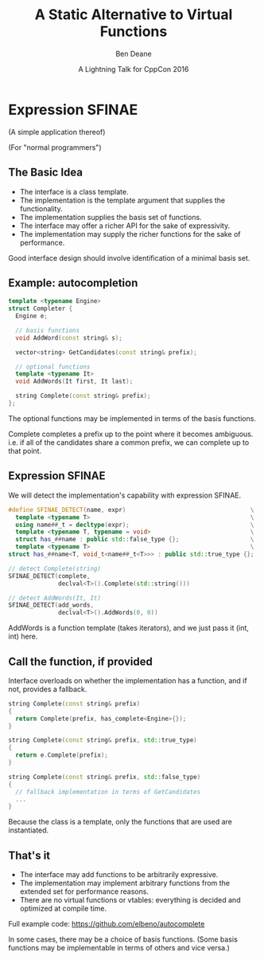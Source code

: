 #    -*- mode: org -*-
#+OPTIONS: reveal_center:t reveal_progress:t reveal_history:t reveal_control:nil
#+OPTIONS: reveal_rolling_links:nil reveal_keyboard:t reveal_overview:t num:nil
#+OPTIONS: reveal_width:1200 reveal_height:900
#+OPTIONS: toc:nil <:nil timestamp:nil email:t reveal_slide_number:"c/t"
#+REVEAL_MARGIN: 0.1
#+REVEAL_MIN_SCALE: 0.2
#+REVEAL_MAX_SCALE: 2.5
#+REVEAL_TRANS: none
#+REVEAL_THEME: solarized
#+REVEAL_HLEVEL: 1
#+REVEAL_EXTRA_CSS: ./presentation.css
#+REVEAL_ROOT: ../reveal.js/

# (setq org-reveal-title-slide "<h1>%t</h1><br/><h2>%a</h2><h3>%e / <a href=\"http://twitter.com/ben_deane\">@ben_deane</a></h3><h2>%d</h2>")
# (setq org-reveal-title-slide 'auto)
# see https://github.com/yjwen/org-reveal/commit/84a445ce48e996182fde6909558824e154b76985

#+TITLE: A Static Alternative to Virtual Functions
#+AUTHOR: Ben Deane
#+EMAIL: bdeane@blizzard.com
#+DATE: A Lightning Talk for CppCon 2016

* Expression SFINAE
(A simple application thereof)

(For "normal programmers")

** The Basic Idea
#+ATTR_REVEAL: :frag (appear)
 - The interface is a class template.
 - The implementation is the template argument that supplies the functionality.
 - The implementation supplies the basis set of functions.
 - The interface may offer a richer API for the sake of expressivity.
 - The implementation may supply the richer functions for the sake of performance.

#+BEGIN_NOTES
Good interface design should involve identification of a minimal basis set.
#+END_NOTES

** Example: autocompletion
#+BEGIN_SRC cpp
  template <typename Engine>
  struct Completer {
    Engine e;

    // basis functions
    void AddWord(const string& s);

    vector<string> GetCandidates(const string& prefix);

    // optional functions
    template <typename It>
    void AddWords(It first, It last);

    string Complete(const string& prefix);
  };
#+END_SRC
The optional functions may be implemented in terms of the basis functions.

#+BEGIN_NOTES
Complete completes a prefix up to the point where it becomes ambiguous. i.e. if
all of the candidates share a common prefix, we can complete up to that point.
#+END_NOTES

** Expression SFINAE
We will detect the implementation's capability with expression SFINAE.
#+BEGIN_SRC cpp
  #define SFINAE_DETECT(name, expr)                                   \
    template <typename T>                                             \
    using name##_t = decltype(expr);                                  \
    template <typename T, typename = void>                            \
    struct has_##name : public std::false_type {};                    \
    template <typename T>                                             \
  struct has_##name<T, void_t<name##_t<T>>> : public std::true_type {};

  // detect Complete(string)
  SFINAE_DETECT(complete,
                declval<T>().Complete(std::string()))

  // detect AddWords(It, It)
  SFINAE_DETECT(add_words,
                declval<T>().AddWords(0, 0))
#+END_SRC

#+BEGIN_NOTES
AddWords is a function template (takes iterators), and we just pass it (int,
int) here.
#+END_NOTES

** Call the function, if provided
Interface overloads on whether the implementation has a function, and if not,
provides a fallback.
#+BEGIN_SRC cpp
  string Complete(const string& prefix)
  {
    return Complete(prefix, has_complete<Engine>{});
  }

  string Complete(const string& prefix, std::true_type)
  {
    return e.Complete(prefix);
  }

  string Complete(const string& prefix, std::false_type)
  {
    // fallback implementation in terms of GetCandidates
    ...
  }
#+END_SRC

#+BEGIN_NOTES
Because the class is a template, only the functions that are used are
instantiated.
#+END_NOTES

** That's it
 - The interface may add functions to be arbitrarily expressive.
 - The implementation may implement arbitrary functions from the extended set
   for performance reasons.
 - There are no virtual functions or vtables: everything is decided and
   optimized at compile time.

Full example code: https://github.com/elbeno/autocomplete

#+BEGIN_NOTES
In some cases, there may be a choice of basis functions. (Some basis functions
may be implementable in terms of others and vice versa.)
#+END_NOTES
